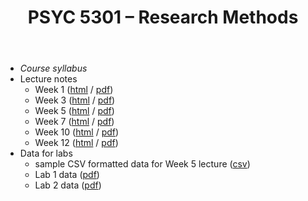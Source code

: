 #+TITLE: PSYC 5301 -- Research Methods

- [[psyc5301-spring2017.org][Course syllabus]]
- Lecture notes
  - Week 1 ([[http://rawgit.com/tomfaulkenberry/courses/master/spring2017/psyc5301/lectures/week1.html][html]] / [[https://rawgit.com/tomfaulkenberry/courses/master/spring2017/psyc5301/lectures/week1.pdf][pdf]])
  - Week 3 ([[http://rawgit.com/tomfaulkenberry/courses/master/spring2017/psyc5301/lectures/week3.html][html]] / [[https://rawgit.com/tomfaulkenberry/courses/master/spring2017/psyc5301/lectures/week3.pdf][pdf]])
  - Week 5 ([[http://rawgit.com/tomfaulkenberry/courses/master/spring2017/psyc5301/lectures/week5.html][html]] / [[https://rawgit.com/tomfaulkenberry/courses/master/spring2017/psyc5301/lectures/week5.pdf][pdf]])
  - Week 7 ([[http://rawgit.com/tomfaulkenberry/courses/master/spring2017/psyc5301/lectures/week7.html][html]] / [[https://rawgit.com/tomfaulkenberry/courses/master/spring2017/psyc5301/lectures/week7.pdf][pdf]])
  - Week 10 ([[http://rawgit.com/tomfaulkenberry/courses/master/spring2017/psyc5301/lectures/week10.html][html]] / [[https://rawgit.com/tomfaulkenberry/courses/master/spring2017/psyc5301/lectures/week10.pdf][pdf]])
  - Week 12 ([[http://rawgit.com/tomfaulkenberry/courses/master/spring2017/psyc5301/lectures/week12.html][html]] / [[https://rawgit.com/tomfaulkenberry/courses/master/spring2017/psyc5301/lectures/week12.pdf][pdf]])

- Data for labs
  - sample CSV formatted data for Week 5 lecture ([[https://rawgit.com/tomfaulkenberry/courses/master/spring2017/psyc5301/lab1-exampleData.csv][csv]])
  - Lab 1 data ([[https://rawgit.com/tomfaulkenberry/courses/master/spring2017/psyc5301/lab1data-spring2017.pdf][pdf]]) 
  - Lab 2 data ([[https://rawgit.com/tomfaulkenberry/courses/master/spring2017/psyc5301/lab2data-spring2017.pdf][pdf]]) 
 
